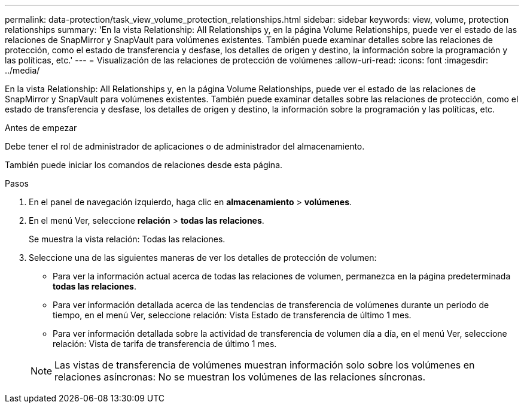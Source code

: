 ---
permalink: data-protection/task_view_volume_protection_relationships.html 
sidebar: sidebar 
keywords: view, volume, protection relationships 
summary: 'En la vista Relationship: All Relationships y, en la página Volume Relationships, puede ver el estado de las relaciones de SnapMirror y SnapVault para volúmenes existentes. También puede examinar detalles sobre las relaciones de protección, como el estado de transferencia y desfase, los detalles de origen y destino, la información sobre la programación y las políticas, etc.' 
---
= Visualización de las relaciones de protección de volúmenes
:allow-uri-read: 
:icons: font
:imagesdir: ../media/


[role="lead"]
En la vista Relationship: All Relationships y, en la página Volume Relationships, puede ver el estado de las relaciones de SnapMirror y SnapVault para volúmenes existentes. También puede examinar detalles sobre las relaciones de protección, como el estado de transferencia y desfase, los detalles de origen y destino, la información sobre la programación y las políticas, etc.

.Antes de empezar
Debe tener el rol de administrador de aplicaciones o de administrador del almacenamiento.

También puede iniciar los comandos de relaciones desde esta página.

.Pasos
. En el panel de navegación izquierdo, haga clic en *almacenamiento* > *volúmenes*.
. En el menú Ver, seleccione *relación* > *todas las relaciones*.
+
Se muestra la vista relación: Todas las relaciones.

. Seleccione una de las siguientes maneras de ver los detalles de protección de volumen:
+
** Para ver la información actual acerca de todas las relaciones de volumen, permanezca en la página predeterminada *todas las relaciones*.
** Para ver información detallada acerca de las tendencias de transferencia de volúmenes durante un periodo de tiempo, en el menú Ver, seleccione relación: Vista Estado de transferencia de último 1 mes.
** Para ver información detallada sobre la actividad de transferencia de volumen día a día, en el menú Ver, seleccione relación: Vista de tarifa de transferencia de último 1 mes.


+
[NOTE]
====
Las vistas de transferencia de volúmenes muestran información solo sobre los volúmenes en relaciones asíncronas: No se muestran los volúmenes de las relaciones síncronas.

====

